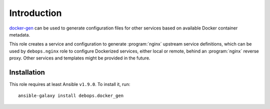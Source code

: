 Introduction
============

`docker-gen`_ can be used to generate configuration files for other services
based on available Docker container metadata.

This role creates a service and configuration to generate :program:`nginx` upstream
service definitions, which can be used by ``debops.nginx`` role to configure
Dockerized services, either local or remote, behind an :program:`nginx` reverse proxy.
Other services and templates might be provided in the future.

.. _docker-gen: https://github.com/jwilder/docker-gen

Installation
~~~~~~~~~~~~

This role requires at least Ansible ``v1.9.0``. To install it, run::

    ansible-galaxy install debops.docker_gen

..
 Local Variables:
 mode: rst
 ispell-local-dictionary: "american"
 End:
